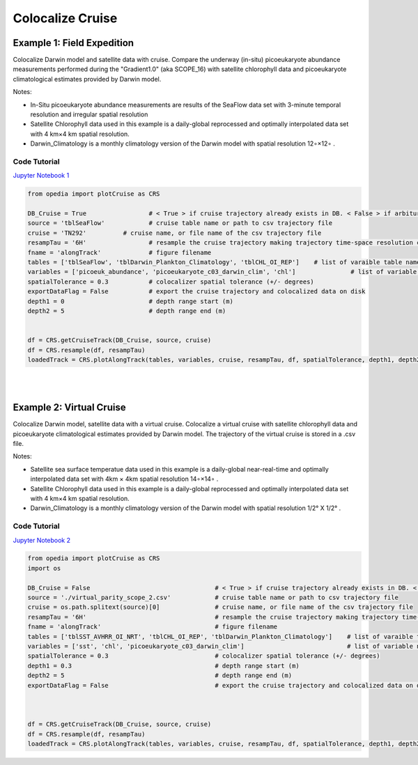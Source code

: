 

.. _Jupyter Notebook 1: https://github.com/mdashkezari/opedia/blob/master/notebooks/Colocalize_Cruise.ipynb
.. _Jupyter Notebook 2: https://github.com/mdashkezari/opedia/blob/master/notebooks/Colocalize_Virtual_Cruise.ipynb



Colocalize Cruise
=================



Example 1: Field Expedition
^^^^^^^^^^^^^^^^^^^^^^^^^^^

Colocalize Darwin model and satellite data with cruise.
Compare the underway (in-situ) picoeukaryote abundance measurements performed during the "Gradient1.0" (aka SCOPE_16) with satellite chlorophyll data and picoeukaryote climatological estimates provided by Darwin model.


Notes:

- In-Situ picoeukaryote abundance measurements are results of the SeaFlow data set with 3-minute temporal resolution and irregular spatial resolution
- Satellite Chlorophyll data used in this example is a daily-global reprocessed and optimally interpolated data set with  4 km×4 km  spatial resolution.
- Darwin_Climatology is a monthly climatology version of the Darwin model with spatial resolution  12∘×12∘ .

Code Tutorial
-------------

`Jupyter Notebook 1`_


.. code-block:: python


  from opedia import plotCruise as CRS

  DB_Cruise = True                 # < True > if cruise trajectory already exists in DB. < False > if arbiturary cruise file (e.g. virtual)
  source = 'tblSeaFlow'            # cruise table name or path to csv trajectory file
  cruise = 'TN292'          # cruise name, or file name of the csv trajectory file
  resampTau = '6H'                 # resample the cruise trajectory making trajectory time-space resolution coarser: e.g. '6H' (6 hourly), '3T' (3 minutes), ... '0' (ignore)
  fname = 'alongTrack'             # figure filename
  tables = ['tblSeaFlow', 'tblDarwin_Plankton_Climatology', 'tblCHL_OI_REP']    # list of varaible table names
  variables = ['picoeuk_abundance', 'picoeukaryote_c03_darwin_clim', 'chl']               # list of variable names
  spatialTolerance = 0.3           # colocalizer spatial tolerance (+/- degrees)
  exportDataFlag = False           # export the cruise trajectory and colocalized data on disk
  depth1 = 0                       # depth range start (m)
  depth2 = 5                       # depth range end (m)


  df = CRS.getCruiseTrack(DB_Cruise, source, cruise)
  df = CRS.resample(df, resampTau)
  loadedTrack = CRS.plotAlongTrack(tables, variables, cruise, resampTau, df, spatialTolerance, depth1, depth2, fname, exportDataFlag, marker='-', msize=30, clr='darkturquoise')

|


.. raw:: html

    <iframe src="../../../_static/tutorial_plots/alongTrack.html"  frameborder = 0  height="1000px" width="100%">></iframe>

|

Example 2: Virtual Cruise
^^^^^^^^^^^^^^^^^^^^^^^^^

Colocalize Darwin model, satellite data with a virtual cruise.
Colocalize a virtual cruise with satellite chlorophyll data and picoeukaryote climatological estimates provided by Darwin model. The trajectory of the virtual cruise is stored in a .csv file.


Notes:

- Satellite sea surface temperatue data used in this example is a daily-global near-real-time and optimally interpolated data set with 4km × 4km spatial resolution  14∘×14∘ .
- Satellite Chlorophyll data used in this example is a daily-global reprocessed and optimally interpolated data set with  4 km×4 km  spatial resolution.
- Darwin_Climatology is a monthly climatology version of the Darwin model with spatial resolution  1/2° X 1/2° .


Code Tutorial
-------------

`Jupyter Notebook 2`_


.. code-block:: python

    from opedia import plotCruise as CRS
    import os

    DB_Cruise = False                                  # < True > if cruise trajectory already exists in DB. < False > if arbiturary cruise file (e.g. virtual)
    source = './virtual_parity_scope_2.csv'            # cruise table name or path to csv trajectory file
    cruise = os.path.splitext(source)[0]               # cruise name, or file name of the csv trajectory file
    resampTau = '6H'                                   # resample the cruise trajectory making trajectory time-space resolution coarser: e.g. '6H' (6 hourly), '3T' (3 minutes), ... '0' (ignore)
    fname = 'alongTrack'                               # figure filename
    tables = ['tblSST_AVHRR_OI_NRT', 'tblCHL_OI_REP', 'tblDarwin_Plankton_Climatology']    # list of varaible table names
    variables = ['sst', 'chl', 'picoeukaryote_c03_darwin_clim']                            # list of variable names
    spatialTolerance = 0.3                             # colocalizer spatial tolerance (+/- degrees)
    depth1 = 0.3                                       # depth range start (m)
    depth2 = 5                                         # depth range end (m)
    exportDataFlag = False                             # export the cruise trajectory and colocalized data on disk



    df = CRS.getCruiseTrack(DB_Cruise, source, cruise)
    df = CRS.resample(df, resampTau)
    loadedTrack = CRS.plotAlongTrack(tables, variables, cruise, resampTau, df, spatialTolerance, depth1, depth2, fname, exportDataFlag, marker='-', msize=30, clr='darkturquoise')
